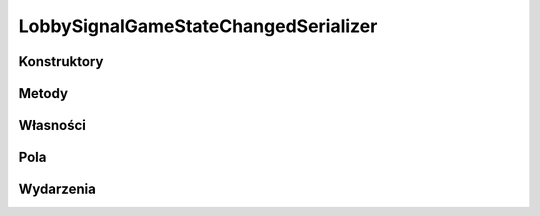 *************************************
LobbySignalGameStateChangedSerializer
*************************************

.. csharpdocsclass:: ServerSocket.Serializers.LobbySignalGameStateChangedSerializer
    :access: public
    :baseclass: EasyHosting.Models.Serialization.BaseSerializer
	
	

Konstruktory
============

.. csharpdocsconstructor:: LobbySignalGameStateChangedSerializer()
    :access: public
	
	


.. csharpdocsconstructor:: LobbySignalGameStateChangedSerializer(Newtonsoft.Json.Linq.JObject data)
    :access: public
    :param(1): 
	
	


Metody
======

Własności
=========

.. csharpdocsproperty:: Newtonsoft.Json.Linq.JObject DataOrigin
    :access: public
	
	


.. csharpdocsproperty:: System.Collections.Generic.List<Newtonsoft.Json.Linq.JObject> GlobalErrors
    :access: public
	
	


.. csharpdocsproperty:: System.Collections.Generic.Dictionary<System.String, EasyHosting.Models.Actions.BaseAction> Errors
    :access: public
	
	


Pola
====

.. csharpdocsproperty:: System.String Signal
    :access: public
	
	


.. csharpdocsproperty:: System.Int32 GameState
    :access: public
	
	


.. csharpdocsproperty:: System.String SIGNAL_GAME_STATE_CHANGED
    :access: public static
	
	


Wydarzenia
==========

